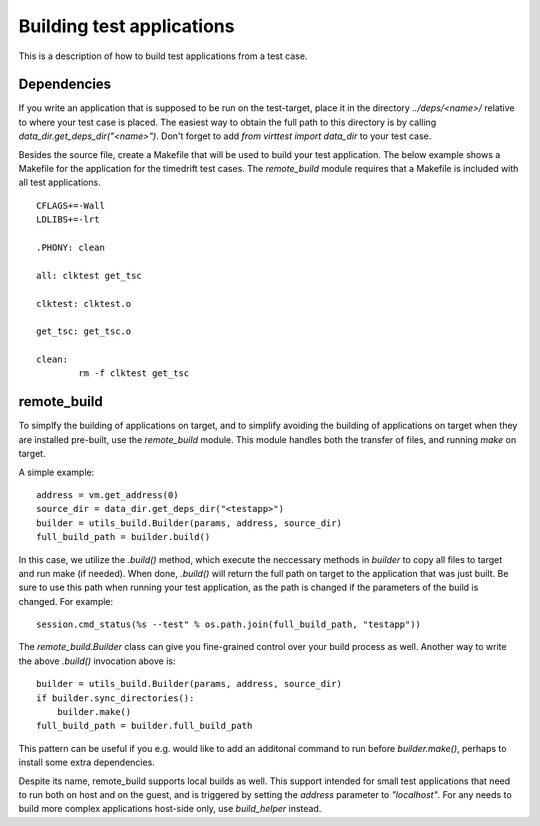 Building test applications
==========================

This is a description of how to build test applications from a test case.

Dependencies
------------

If you write an application that is supposed to be run on the test-target,
place it in the directory `../deps/<name>/` relative to where your test case is
placed. The easiest way to obtain the full path to this directory is by calling
`data_dir.get_deps_dir("<name>")`. Don't forget to add `from virttest import
data_dir` to your test case.

Besides the source file, create a Makefile that will be used to build your test
application. The below example shows a Makefile for the application for the
timedrift test cases. The `remote_build` module requires that a Makefile is
included with all test applications.

::

    CFLAGS+=-Wall
    LDLIBS+=-lrt

    .PHONY: clean

    all: clktest get_tsc

    clktest: clktest.o

    get_tsc: get_tsc.o

    clean:
            rm -f clktest get_tsc

remote_build
------------

To simplfy the building of applications on target, and to simplify avoiding the
building of applications on target when they are installed pre-built, use the
`remote_build` module. This module handles both the transfer of files, and
running `make` on target.

A simple example:

::

    address = vm.get_address(0)
    source_dir = data_dir.get_deps_dir("<testapp>")
    builder = utils_build.Builder(params, address, source_dir)
    full_build_path = builder.build()

In this case, we utilize the `.build()` method, which execute the neccessary
methods in `builder` to copy all files to target and run make (if needed). When
done, `.build()` will return the full path on target to the application that
was just built. Be sure to use this path when running your test application, as
the path is changed if the parameters of the build is changed. For example:

::

    session.cmd_status(%s --test" % os.path.join(full_build_path, "testapp"))

The `remote_build.Builder` class can give you fine-grained control over your
build process as well. Another way to write the above `.build()` invocation
above is:

::

    builder = utils_build.Builder(params, address, source_dir)
    if builder.sync_directories():
        builder.make()
    full_build_path = builder.full_build_path

This pattern can be useful if you e.g. would like to add an additonal command
to run before `builder.make()`, perhaps to install some extra dependencies.

Despite its name, remote_build supports local builds as well. This support
intended for small test applications that need to run both on host and on the
guest, and is triggered by setting the `address` parameter to `"localhost"`.
For any needs to build more complex applications host-side only, use
`build_helper` instead.
